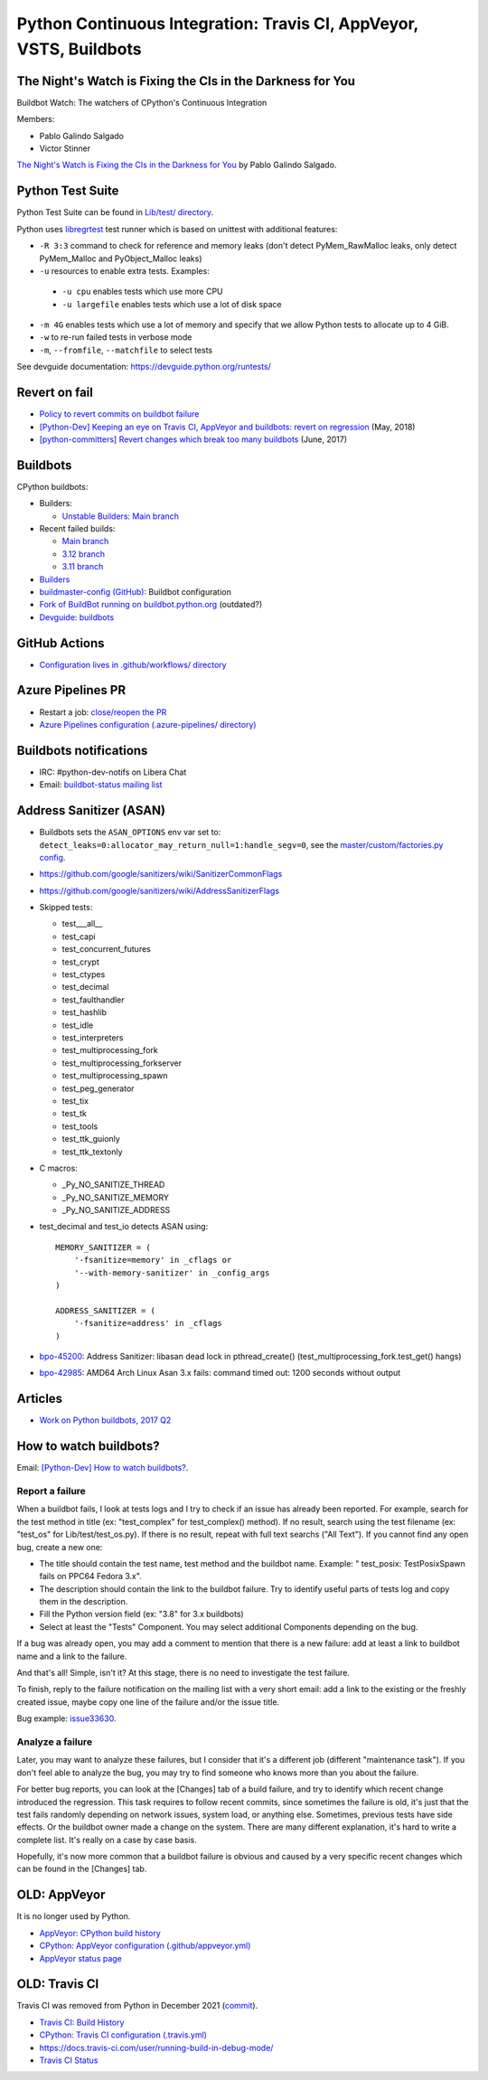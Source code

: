 .. _ci:

+++++++++++++++++++++++++++++++++++++++++++++++++++++++++++++++++++
Python Continuous Integration: Travis CI, AppVeyor, VSTS, Buildbots
+++++++++++++++++++++++++++++++++++++++++++++++++++++++++++++++++++

The Night's Watch is Fixing the CIs in the Darkness for You
===========================================================

Buildbot Watch: The watchers of CPython's Continuous Integration

.. image:: images/buildbot_watch.png
   :alt: Buildbot Watch

Members:

* Pablo Galindo Salgado
* Victor Stinner

`The Night's Watch is Fixing the CIs in the Darkness for You
<https://pyfound.blogspot.com/2019/06/pablo-galindo-salgado-nights-watch-is.html>`_
by Pablo Galindo Salgado.

Python Test Suite
=================

Python Test Suite can be found in `Lib/test/ directory
<https://github.com/python/cpython/tree/master/Lib/test>`_.

Python uses `libregrtest
<https://github.com/python/cpython/tree/master/Lib/test/libregrtest>`_ test
runner which is based on unittest with additional features:

* ``-R 3:3`` command to check for reference and memory leaks
  (don't detect PyMem_RawMalloc leaks, only detect PyMem_Malloc and
  PyObject_Malloc leaks)
* ``-u`` resources to enable extra tests. Examples:

 * ``-u cpu`` enables tests which use more CPU
 * ``-u largefile`` enables tests which use a lot of disk space

* ``-m 4G`` enables tests which use a lot of memory and specify that we allow
  Python tests to allocate up to 4 GiB.
* ``-w`` to re-run failed tests in verbose mode
* ``-m``, ``--fromfile``, ``--matchfile`` to select tests

See devguide documentation: https://devguide.python.org/runtests/

Revert on fail
==============

* `Policy to revert commits on buildbot failure
  <https://discuss.python.org/t/policy-to-revert-commits-on-buildbot-failure/404>`_
* `[Python-Dev] Keeping an eye on Travis CI, AppVeyor and buildbots: revert on regression
  <https://mail.python.org/pipermail/python-dev/2018-May/153753.html>`_
  (May, 2018)
* `[python-committers] Revert changes which break too many buildbots
  <https://mail.python.org/pipermail/python-committers/2017-June/004588.html>`_
  (June, 2017)

Buildbots
=========

CPython buildbots:

* Builders:

  * `Unstable Builders: Main branch <https://buildbot.python.org/all/#/builders?tags=%2B3.x&tags=%2Bunstable>`_

* Recent failed builds:

  * `Main branch <https://buildbot.python.org/all/#/grid?branch=main&result=2>`_
  * `3.12 branch <https://buildbot.python.org/all/#/grid?branch=3.12&result=2>`_
  * `3.11 branch <https://buildbot.python.org/all/#/grid?branch=3.11&result=2>`_

* `Builders <http://buildbot.python.org/all/#/builders>`_
* `buildmaster-config (GitHub)
  <https://github.com/python/buildmaster-config/>`_: Buildbot configuration
* `Fork of BuildBot running on buildbot.python.org
  <https://github.com/python/buildbot/>`_ (outdated?)
* `Devguide: buildbots <https://devguide.python.org/buildbots/>`_

GitHub Actions
==============

* `Configuration lives in .github/workflows/ directory
  <https://github.com/python/cpython/tree/master/.github/workflows>`_

Azure Pipelines PR
==================

* Restart a job: `close/reopen the PR
  <https://mail.python.org/pipermail/python-dev/2019-April/156967.html>`_
* `Azure Pipelines configuration (.azure-pipelines/ directory)
  <https://github.com/python/cpython/tree/master/.azure-pipelines>`_


Buildbots notifications
=======================

* IRC: #python-dev-notifs on Libera Chat
* Email: `buildbot-status mailing list
  <https://mail.python.org/mm3/mailman3/lists/buildbot-status.python.org/>`_

Address Sanitizer (ASAN)
========================

* Buildbots sets the ``ASAN_OPTIONS`` env var set to:
  ``detect_leaks=0:allocator_may_return_null=1:handle_segv=0``,
  see the `master/custom/factories.py config
  <https://github.com/python/buildmaster-config/blob/main/master/custom/factories.py>`__.
* https://github.com/google/sanitizers/wiki/SanitizerCommonFlags
* https://github.com/google/sanitizers/wiki/AddressSanitizerFlags
* Skipped tests:

  * test___all__
  * test_capi
  * test_concurrent_futures
  * test_crypt
  * test_ctypes
  * test_decimal
  * test_faulthandler
  * test_hashlib
  * test_idle
  * test_interpreters
  * test_multiprocessing_fork
  * test_multiprocessing_forkserver
  * test_multiprocessing_spawn
  * test_peg_generator
  * test_tix
  * test_tk
  * test_tools
  * test_ttk_guionly
  * test_ttk_textonly

* C macros:

  * _Py_NO_SANITIZE_THREAD
  * _Py_NO_SANITIZE_MEMORY
  * _Py_NO_SANITIZE_ADDRESS

* test_decimal and test_io detects ASAN using::

    MEMORY_SANITIZER = (
        '-fsanitize=memory' in _cflags or
        '--with-memory-sanitizer' in _config_args
    )

    ADDRESS_SANITIZER = (
        '-fsanitize=address' in _cflags
    )

* `bpo-45200 <https://bugs.python.org/issue45200>`_:
  Address Sanitizer: libasan dead lock in pthread_create() (test_multiprocessing_fork.test_get() hangs)
* `bpo-42985 <https://bugs.python.org/issue42985>`_:
  AMD64 Arch Linux Asan 3.x fails: command timed out: 1200 seconds without output

Articles
========

* `Work on Python buildbots, 2017 Q2
  <https://vstinner.github.io/python-buildbots-2017q2.html>`_

How to watch buildbots?
=======================

Email: `[Python-Dev] How to watch buildbots?
<https://mail.python.org/pipermail/python-dev/2018-May/153754.html>`_.

Report a failure
----------------

When a buildbot fails, I look at tests logs and I try to check if an
issue has already been reported. For example, search for the test
method in title (ex: "test_complex" for test_complex() method). If no
result, search using the test filename (ex: "test_os" for
Lib/test/test_os.py). If there is no result, repeat with full text
searchs ("All Text"). If you cannot find any open bug, create a new
one:

* The title should contain the test name, test method and the buildbot
  name. Example: " test_posix: TestPosixSpawn fails on PPC64 Fedora
  3.x".
* The description should contain the link to the buildbot failure. Try
  to identify useful parts of tests log and copy them in the
  description.
* Fill the Python version field (ex: "3.8" for 3.x buildbots)
* Select at least the "Tests" Component. You may select additional
  Components depending on the bug.

If a bug was already open, you may add a comment to mention that there
is a new failure: add at least a link to buildbot name and a link to
the failure.

And that's all! Simple, isn't it? At this stage, there is no need to
investigate the test failure.

To finish, reply to the failure notification on the mailing list with
a very short email: add a link to the existing or the freshly created
issue, maybe copy one line of the failure and/or the issue title.

Bug example: `issue33630 <https://bugs.python.org/issue33630>`_.

Analyze a failure
-----------------

Later, you may want to analyze these failures, but I consider that
it's a different job (different "maintenance task"). If you don't feel
able to analyze the bug, you may try to find someone who knows more
than you about the failure.

For better bug reports, you can look at the [Changes] tab of a build
failure, and try to identify which recent change introduced the
regression. This task requires to follow recent commits, since
sometimes the failure is old, it's just that the test fails randomly
depending on network issues, system load, or anything else. Sometimes,
previous tests have side effects. Or the buildbot owner made a change
on the system. There are many different explanation, it's hard to
write a complete list. It's really on a case by case basis.

Hopefully, it's now more common that a buildbot failure is obvious and
caused by a very specific recent changes which can be found in the
[Changes] tab.


OLD: AppVeyor
=============

It is no longer used by Python.

* `AppVeyor: CPython build history
  <https://ci.appveyor.com/project/python/cpython/history>`_
* `CPython: AppVeyor configuration (.github/appveyor.yml)
  <https://github.com/python/cpython/blob/master/.github/appveyor.yml>`_
* `AppVeyor status page <https://appveyor.statuspage.io/>`_

OLD: Travis CI
==============

Travis CI was removed from Python in December 2021
(`commit <https://github.com/python/cpython/commit/2cf7d02b99ce8cebd26d330aa8aac2ee369d4600>`_).

* `Travis CI: Build History
  <https://travis-ci.org/python/cpython/builds>`_
* `CPython: Travis CI configuration (.travis.yml)
  <https://github.com/python/cpython/blob/master/.travis.yml>`_
* https://docs.travis-ci.com/user/running-build-in-debug-mode/
* `Travis CI Status <https://www.traviscistatus.com/>`_
